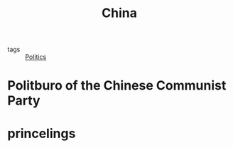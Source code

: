 #+title: China
#+ROAM_TAGS: Politics

- tags :: [[file:20210512180228-politics.org][Politics]]

* Politburo of the Chinese Communist Party

* princelings

